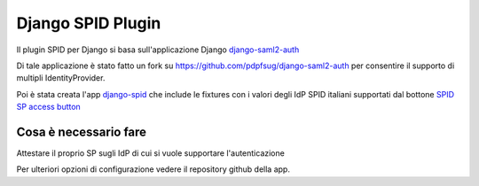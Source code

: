 Django SPID Plugin
==================

Il plugin SPID per Django si basa sull'applicazione Django 
`django-saml2-auth <https://github.com/fangli/django-saml2-auth>`__

Di tale applicazione è stato fatto un fork su
https://github.com/pdpfsug/django-saml2-auth per consentire il supporto
di multipli IdentityProvider.

Poi è stata creata l'app 
`django-spid <https://github.com/pdpfsug/django-spid>`__
che include le fixtures con i valori degli IdP SPID italiani supportati
dal bottone `SPID SP access button <https://github.com/italia/spid-sp-access-button>`__


Cosa è necessario fare
----------------------

Attestare il proprio SP sugli IdP di cui si vuole supportare l'autenticazione

Per ulteriori opzioni di configurazione vedere il repository github della app.
